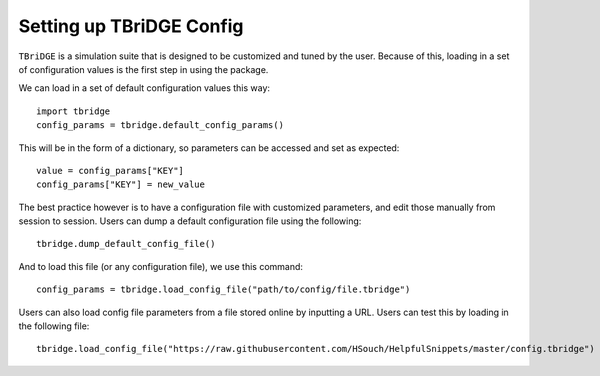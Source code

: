 Setting up TBriDGE Config
=========================

``TBriDGE`` is a simulation suite that is designed to be customized and tuned by the user.
Because of this, loading in a set of configuration values is the first step in using the package.

We can load in a set of default configuration values this way::

    import tbridge
    config_params = tbridge.default_config_params()

This will be in the form of a dictionary, so parameters can be accessed and set as expected::

    value = config_params["KEY"]
    config_params["KEY"] = new_value

The best practice however is to have a configuration file with customized parameters, and edit those
manually from session to session. Users can dump a default configuration file using the following::

    tbridge.dump_default_config_file()

And to load this file (or any configuration file), we use this command::

    config_params = tbridge.load_config_file("path/to/config/file.tbridge")

Users can also load config file parameters from a file stored online by inputting a URL. Users can
test this by loading in the following file::

    tbridge.load_config_file("https://raw.githubusercontent.com/HSouch/HelpfulSnippets/master/config.tbridge")

